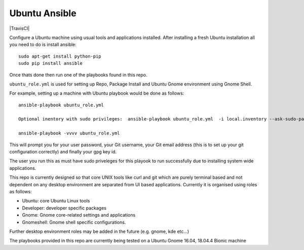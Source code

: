 Ubuntu Ansible
==============

|TravisCI|

Configure a Ubuntu machine using usual tools and applications installed.
After installing a fresh Ubuntu installation all you need to do is install ansible:

::

    sudo apt-get install python-pip
    sudo pip install ansible

Once thats done then run one of the playbooks found in this repo.

``ubuntu_role.yml`` is used for setting up Repo, Package Install and  Ubuntu Gnome environment using Gnome Shell.

For example, setting up a machine with Ubuntu playbook would be done as follows:

::

    ansible-playbook ubuntu_role.yml   
    
    Optional inentory with sudo privileges:  ansible-playbook ubuntu_role.yml  -i local.inventory --ask-sudo-pass
    
    ansible-playbook -vvvv ubuntu_role.yml

This will prompt you for your user password, your Git username, your Git email address (this is to set up your git configuration correctly) and finally your gpg key id.

The user you run this as must have sudo priveleges for this playook to run successfully due to installing system wide applications.

This repo is currently designed so that core UNIX tools like curl and git which are purely terminal based and not dependent on any desktop environment are separated from UI based applications. Currently it is organised using roles as follows:

- Ubuntu: core Ubuntu Linux tools
- Developer: developer specific packages
- Gnome: Gnome core-related settings and applications
- Gnomeshell: Gnome shell specific configurations.

Further desktop environment roles may be added in the future (e.g. gnome, kde etc...)

The playbooks provided in this repo are currently being tested on a Ubuntu Gnome 16.04, 18.04.4 Bionic machine

